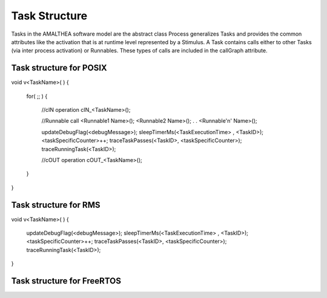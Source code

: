 ##############################
Task Structure
##############################
Tasks in the AMALTHEA software model are the abstract class Process generalizes Tasks and provides the common attributes like the activation that is at runtime level represented by a Stimulus. A Task contains calls either to other Tasks (via inter process activation) or Runnables. These types of calls are included in the callGraph attribute. 

Task structure for POSIX
-------------------------
.. code-block:: cpp
void v<TaskName>( )
{
	for( ;; )
	{
		//cIN operation
		cIN_<TaskName>();

		
		//Runnable call
		<Runnable1 Name>();
		<Runnable2 Name>();
		.
		.
		<Runnable'n' Name>();

		updateDebugFlag(<debugMessage>);
		sleepTimerMs(<TaskExecutionTime> , <TaskID>);
		<taskSpecificCounter>++;
		traceTaskPasses(<TaskID>, <taskSpecificCounter>);
		traceRunningTask(<TaskID>);

		//cOUT operation
		cOUT_<TaskName>();
	}	
}

Task structure for RMS
-------------------------
.. code-block:: cpp
void v<TaskName>( )
{
	updateDebugFlag(<debugMessage>);
	sleepTimerMs(<TaskExecutionTime> , <TaskID>);
	<taskSpecificCounter>++;
	traceTaskPasses(<TaskID>, <taskSpecificCounter>);
	traceRunningTask(<TaskID>);
}


Task structure for FreeRTOS
----------------------------

.. code-block:: cpp
